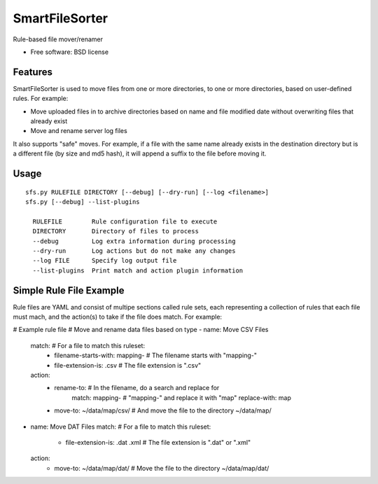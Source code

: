 ===============================
SmartFileSorter
===============================

Rule-based file mover/renamer

* Free software: BSD license


Features
--------

SmartFileSorter is used to move files from one or more directories, to one or more
directories, based on user-defined rules. For example:

- Move uploaded files in to archive directories based on name and file modified date
  without overwriting files that already exist
- Move and rename server log files

It also supports "safe" moves. For example, if a file with the same name already exists
in the destination directory but is a different file (by size and md5 hash), it will 
append a suffix to the file before moving it.


Usage
-----

::

  sfs.py RULEFILE DIRECTORY [--debug] [--dry-run] [--log <filename>]
  sfs.py [--debug] --list-plugins

    RULEFILE        Rule configuration file to execute
    DIRECTORY       Directory of files to process
    --debug         Log extra information during processing
    --dry-run       Log actions but do not make any changes
    --log FILE      Specify log output file
    --list-plugins  Print match and action plugin information


::


Simple Rule File Example
------------------------

Rule files are YAML and consist of multipe sections called rule sets, each representing
a collection of rules that each file must mach, and the action(s) to take if the file
does match. For example:

.. code:: YAML

# Example rule file
# Move and rename data files based on type
- name: Move CSV Files
  match:                               # For a file to match this ruleset:
    - filename-starts-with: mapping-   #   The filename starts with "mapping-"
    - file-extension-is: .csv          #   The file extension is ".csv"
  action:
    - rename-to:                       # In the filename, do a search and replace for
        match: mapping-                # "mapping-" and replace it with "map" 
        replace-with: map
    - move-to: ~/data/map/csv/         # And move the file to the directory ~/data/map/

- name: Move DAT Files                 
  match:                               # For a file to match this ruleset:
    - file-extension-is: .dat .xml     #   The file extension is ".dat" or ".xml"
  action:
    - move-to: ~/data/map/dat/         # Move the file to the directory ~/data/map/dat/

::